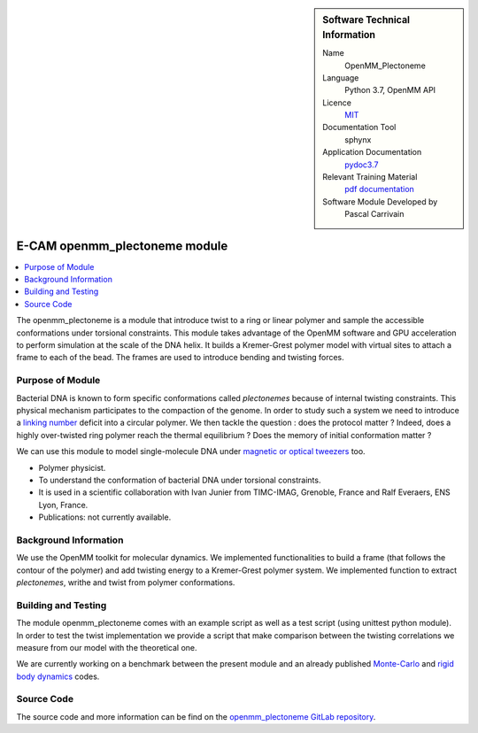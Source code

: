 ..  In ReStructured Text (ReST) indentation and spacing are very important (it is how ReST knows what to do with your
    document). For ReST to understand what you intend and to render it correctly please to keep the structure of this
    template. Make sure that any time you use ReST syntax (such as for ".. sidebar::" below), it needs to be preceded
    and followed by white space (if you see warnings when this file is built they this is a common origin for problems).


..  Firstly, let's add technical info as a sidebar and allow text below to wrap around it. This list is a work in
    progress, please help us improve it. We use *definition lists* of ReST_ to make this readable.

..  sidebar:: Software Technical Information

  Name
    OpenMM_Plectoneme

  Language
    Python 3.7, OpenMM API

  Licence
    `MIT <https://opensource.org/licenses/mit-license>`_

  Documentation Tool
    sphynx

  Application Documentation
    `pydoc3.7 <https://gitlab.e-cam2020.eu/carrivain/plectonemes-with-openmm/blob/master/openmm_plectoneme_functions.html>`_

  Relevant Training Material
    `pdf documentation <https://gitlab.e-cam2020.eu/carrivain/plectonemes-with-openmm/blob/master/openmm_plectoneme.pdf>`_

  Software Module Developed by
    Pascal Carrivain


..  In the next line you have the name of how this module will be referenced in the main documentation (which you  can
    reference, in this case, as ":ref:`example`"). You *MUST* change the reference below from "example" to something
    unique otherwise you will cause cross-referencing errors. The reference must come right before the heading for the
    reference to work (so don't insert a comment between).

.. _openmm_plectoneme:

##############################
E-CAM openmm_plectoneme module
##############################

..  Let's add a local table of contents to help people navigate the page

..  contents:: :local:

..  Add an abstract for a *general* audience here. Write a few lines that explains the "helicopter view" of why you are
    creating this module. For example, you might say that "This module is a stepping stone to incorporating XXXX effects
    into YYYY process, which in turn should allow ZZZZ to be simulated. If successful, this could make it possible to
    produce compound AAAA while avoiding expensive process BBBB and CCCC."

The openmm_plectoneme is a module that introduce twist to a ring or linear polymer and sample the accessible conformations under
torsional constraints. This module takes advantage of the OpenMM software and GPU acceleration to perform simulation at the scale
of the DNA helix. It builds a Kremer-Grest polymer model with virtual sites to attach a frame to each of the bead.
The frames are used to introduce bending and twisting forces.

.. The E-CAM library is purely a set of documentation that describes software development efforts related to the project. A
.. *module* for E-CAM is the documentation of the single development of effort associated to the project.In that sense, a
.. module does not directly contain source code but instead contains links to source code, typically stored elsewhere. Each
.. module references the source code changes to which it directly applies (usually via a URL), and provides detailed
.. information on the relevant *application* for the changes as well as how to build and test the associated software.

.. The original source of this page (:download:`readme.rst`) contains lots of additional comments to help you create your
.. documentation *module* so please use this as a starting point. We use Sphinx_ (which in turn uses ReST_) to create this
.. documentation. You are free to add any level of complexity you wish (within the bounds of what Sphinx_ and ReST_ can
.. do). More general instructions for making your contribution can be found in ":ref:`contributing`".

.. Remember that for a module to be accepted into the E-CAM repository, your source code changes in the target application
.. must pass a number of acceptance criteria:

.. * Style *(use meaningful variable names, no global variables,...)*

.. * Source code documentation *(each function should be documented with each argument explained)*

.. * Tests *(everything you add should have either unit or regression tests)*

.. * Performance *(If what you introduce has a significant computational load you should make some performance optimization
   effort using an appropriate tool. You should be able to verify that your changes have not introduced unexpected
   performance penalties, are threadsafe if needed,...)*

Purpose of Module
_________________


Bacterial DNA is known to form specific conformations called *plectonemes* because of internal twisting constraints.
This physical mechanism participates to the compaction of the genome.
In order to study such a system we need to introduce a `linking number <https://en.wikipedia.org/wiki/Linking_number>`_ deficit into a circular polymer.
We then tackle the question : does the protocol matter ?
Indeed, does a highly over-twisted ring polymer reach the thermal equilibrium ? Does the memory of initial conformation matter ?

We can use this module to model single-molecule DNA under `magnetic or optical tweezers <https://en.wikipedia.org/wiki/Magnetic_tweezers>`_ too.

* Polymer physicist.

* To understand the conformation of bacterial DNA under torsional constraints.

* It is used in a scientific collaboration with Ivan Junier from TIMC-IMAG, Grenoble, France and Ralf Everaers, ENS Lyon, France.

* Publications: not currently available.

Background Information
______________________


We use the OpenMM toolkit for molecular dynamics. We implemented functionalities to build a frame (that follows the contour of the polymer)
and add twisting energy to a Kremer-Grest polymer system. We implemented function to extract *plectonemes*, writhe and twist from polymer conformations.

Building and Testing
____________________


The module openmm_plectoneme comes with an example script as well as a test script (using unittest python module).
In order to test the twist implementation we provide a script that make comparison between the twisting correlations
we measure from our model with the theoretical one.

We are currently working on a benchmark between the present module and an already published `Monte-Carlo <https://www.sciencedirect.com/science/article/pii/S0378437119307204>`_
and `rigid body dynamics <https://journals.plos.org/ploscompbiol/article?id=10.1371/journal.pcbi.1003456>`_ codes.

Source Code
___________

The source code and more information can be find on the `openmm_plectoneme GitLab repository <https://gitlab.e-cam2020.eu/carrivain/plectonemes-with-openmm>`_.
